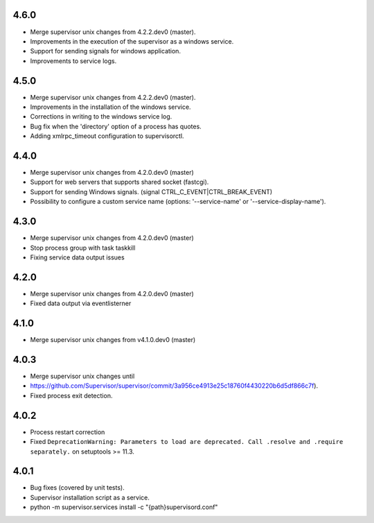 4.6.0
-----------------------------
- Merge supervisor unix changes from 4.2.2.dev0 (master).
- Improvements in the execution of the supervisor as a windows service.
- Support for sending signals for windows application.
- Improvements to service logs.

4.5.0
-----------------------------
- Merge supervisor unix changes from 4.2.2.dev0 (master).
- Improvements in the installation of the windows service.
- Corrections in writing to the windows service log.
- Bug fix when the 'directory' option of a process has quotes.
- Adding xmlrpc_timeout configuration to supervisorctl.

4.4.0
-----------------------------
- Merge supervisor unix changes from 4.2.0.dev0 (master)
- Support for web servers that supports shared socket (fastcgi).
- Support for sending Windows signals. (signal CTRL_C_EVENT|CTRL_BREAK_EVENT)
- Possibility to configure a custom service name (options: '--service-name' or '--service-display-name').

4.3.0
-----------------------------
- Merge supervisor unix changes from 4.2.0.dev0 (master)
- Stop process group with task taskkill
- Fixing service data output issues

4.2.0
-----------------------------
- Merge supervisor unix changes from 4.2.0.dev0 (master)
- Fixed data output via eventlisterner

4.1.0
-----------------------------
- Merge supervisor unix changes from v4.1.0.dev0 (master)

4.0.3
-----------------------------
- Merge supervisor unix changes until
- https://github.com/Supervisor/supervisor/commit/3a956ce4913e25c18760f4430220b6d5df866c7f).
- Fixed process exit detection.

4.0.2
-----------------------------
- Process restart correction
- Fixed ``DeprecationWarning: Parameters to load are deprecated. Call
  .resolve and .require separately.`` on setuptools >= 11.3.


4.0.1
-----------------------------
- Bug fixes (covered by unit tests).
- Supervisor installation script as a service.
- python -m supervisor.services install -c "{path}\supervisord.conf"
